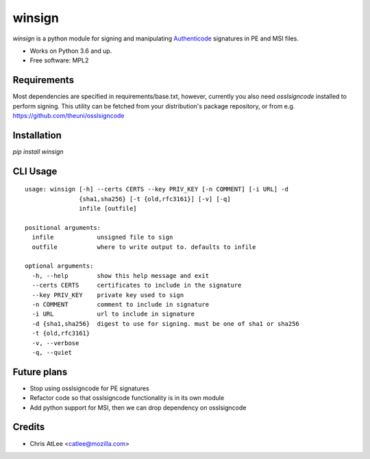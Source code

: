 =======
winsign
=======

.. image:: https://img.shields.io/pypi/v/winsign.svg
        :target: https://pypi.python.org/pypi/winsign

.. image:: https://readthedocs.org/projects/winsign/badge/?version=latest
        :target: https://winsign.readthedocs.io/en/latest/?badge=latest
        :alt: Documentation Status

`winsign` is a python module for signing and manipulating `Authenticode
<https://en.wikipedia.org/wiki/Code_signing#Implementations>`_ signatures in PE and MSI files.

* Works on Python 3.6 and up.
* Free software: MPL2

Requirements
============
Most dependencies are specified in requirements/base.txt, however, currently
you also need `osslsigncode` installed to perform signing. This utility can be
fetched from your distribution's package repository, or from e.g.
https://github.com/theuni/osslsigncode

Installation
============
`pip install winsign`

CLI Usage
=========
::

   usage: winsign [-h] --certs CERTS --key PRIV_KEY [-n COMMENT] [-i URL] -d
                  {sha1,sha256} [-t {old,rfc3161}] [-v] [-q]
                  infile [outfile]

   positional arguments:
     infile            unsigned file to sign
     outfile           where to write output to. defaults to infile

   optional arguments:
     -h, --help        show this help message and exit
     --certs CERTS     certificates to include in the signature
     --key PRIV_KEY    private key used to sign
     -n COMMENT        comment to include in signature
     -i URL            url to include in signature
     -d {sha1,sha256}  digest to use for signing. must be one of sha1 or sha256
     -t {old,rfc3161}
     -v, --verbose
     -q, --quiet

Future plans
============
* Stop using osslsigncode for PE signatures
* Refactor code so that osslsigncode functionality is in its own module
* Add python support for MSI, then we can drop dependency on osslsigncode

Credits
=======

* Chris AtLee <catlee@mozilla.com>
